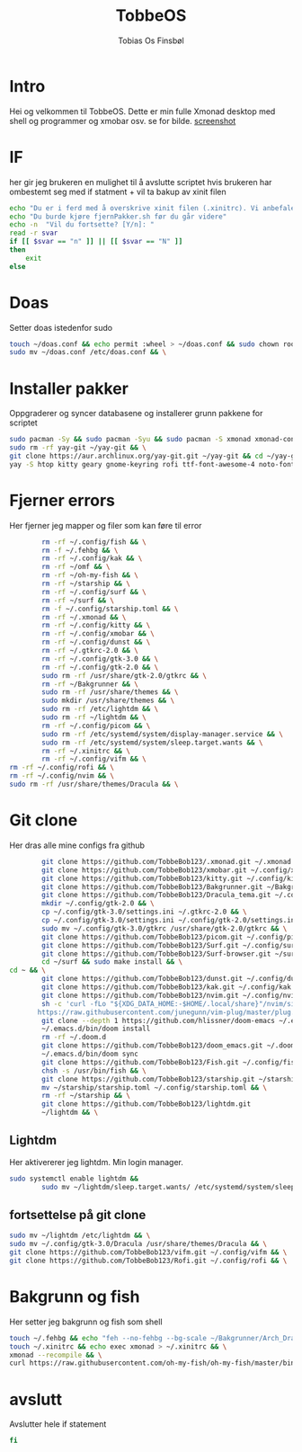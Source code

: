 #+title: TobbeOS
#+AUTHOR: Tobias Os Finsbøl
#+PROPERTY: header-args :tangle TobbeOS.sh

* Intro
Hei og velkommen til TobbeOS. Dette er min fulle Xmonad desktop med shell og programmer og xmobar osv.
se for bilde. [[https://github.com/TobbeBob123/.xmonad/blob/master/NyTobbeOS_skjermdump.png?raw=true][screenshot]]

* IF
her gir jeg brukeren en mulighet til å avslutte scriptet hvis brukeren har ombestemt seg med if statment + vil ta bakup av xinit filen
#+begin_src sh 
echo "Du er i ferd med å overskrive xinit filen (.xinitrc). Vi anbefaler å ta bakup av innholdet av xinit filen."
echo "Du burde kjøre fjernPakker.sh før du går videre"
echo -n  "Vil du fortsette? [Y/n]: "
read -r svar
if [[ $svar == "n" ]] || [[ $svar == "N" ]]
then
    exit
else
#+end_src

* Doas
Setter doas istedenfor sudo
#+begin_src sh 
    touch ~/doas.conf && echo permit :wheel > ~/doas.conf && sudo chown root:root ~/doas.conf && \
    sudo mv ~/doas.conf /etc/doas.conf && \
#+end_src

* Installer pakker
Oppgraderer og syncer databasene og installerer grunn pakkene for scriptet
#+begin_src sh 
    sudo pacman -Sy && sudo pacman -Syu && sudo pacman -S xmonad xmonad-contrib xmobar kakoune xorg xorg-xinit fish starship lib32-mesa && \
    sudo rm -rf yay-git ~/yay-git && \
    git clone https://aur.archlinux.org/yay-git.git ~/yay-git && cd ~/yay-git && makepkg -si && cd && rm -rf yay-git && \
    yay -S htop kitty geary gnome-keyring rofi ttf-font-awesome-4 noto-fonts-emoji xdotool dracula-gtk-theme dracula-icons-git vifm network-manager-applet paru-bin adobe-source-code-pro-fonts pacman-contrib doas xautolock nodejs-lts-fermium lxsession dmenu exa lux-git trayer yad git jre-openjdk lightdm lightdm-gtk-greeter light-locker zip feh scrot dunst pavucontrol nm-connection-editor neovim libreoffice librewolf-bin signal-desktop teams-for-linux pulseaudio picom pcmanfm emacs ripgrep && \
#+end_src

* Fjerner errors
Her fjerner jeg mapper og filer som kan føre til error
#+begin_src sh
                 rm -rf ~/.config/fish && \
                 rm -f ~/.fehbg && \
                 rm -rf ~/.config/kak && \
                 rm -rf ~/omf && \
                 rm -rf ~/oh-my-fish && \
                 rm -rf ~/starship && \
                 rm -rf ~/.config/surf && \
                 rm -rf ~/surf && \
                 rm -f ~/.config/starship.toml && \
                 rm -rf ~/.xmonad && \
                 rm -rf ~/.config/kitty && \
                 rm -rf ~/.config/xmobar && \
                 rm -rf ~/.config/dunst && \
                 rm -rf ~/.gtkrc-2.0 && \
                 rm -rf ~/.config/gtk-3.0 && \
                 rm -rf ~/.config/gtk-2.0 && \
                 sudo rm -rf /usr/share/gtk-2.0/gtkrc && \
                 rm -rf ~/Bakgrunner && \
                 sudo rm -rf /usr/share/themes && \
                 sudo mkdir /usr/share/themes && \
                 sudo rm -rf /etc/lightdm && \
                 sudo rm -rf ~/lightdm && \
                 rm -rf ~/.config/picom && \
                 sudo rm -rf /etc/systemd/system/display-manager.service && \
                 sudo rm -rf /etc/systemd/system/sleep.target.wants && \
                 rm -rf ~/.xinitrc && \
                 rm -rf ~/.config/vifm && \
		 rm -rf ~/.config/rofi && \
		 rm -rf ~/.config/nvim && \
		 sudo rm -rf /usr/share/themes/Dracula && \
#+end_src

* Git clone
Her dras alle mine configs fra github
#+begin_src sh
                 git clone https://github.com/TobbeBob123/.xmonad.git ~/.xmonad && \
                 git clone https://github.com/TobbeBob123/xmobar.git ~/.config/xmobar && \
                 git clone https://github.com/TobbeBob123/kitty.git ~/.config/kitty && \
                 git clone https://github.com/TobbeBob123/Bakgrunner.git ~/Bakgrunner && \
                 git clone https://github.com/TobbeBob123/Dracula_tema.git ~/.config/gtk-3.0 && \
                 mkdir ~/.config/gtk-2.0 && \
                 cp ~/.config/gtk-3.0/settings.ini ~/.gtkrc-2.0 && \
                 cp ~/.config/gtk-3.0/settings.ini ~/.config/gtk-2.0/settings.ini && \
                 sudo mv ~/.config/gtk-3.0/gtkrc /usr/share/gtk-2.0/gtkrc && \
                 git clone https://github.com/TobbeBob123/picom.git ~/.config/picom && \
                 git clone https://github.com/TobbeBob123/Surf.git ~/.config/surf && \
                 git clone https://github.com/TobbeBob123/Surf-browser.git ~/surf && \
                 cd ~/surf && sudo make install && \
		 cd ~ && \
                 git clone https://github.com/TobbeBob123/dunst.git ~/.config/dunst && \
                 git clone https://github.com/TobbeBob123/kak.git ~/.config/kak && \
                 git clone https://github.com/TobbeBob123/nvim.git ~/.config/nvim && \
                 sh -c 'curl -fLo "${XDG_DATA_HOME:-$HOME/.local/share}"/nvim/site/autoload/plug.vim --create-dirs \
                https://raw.githubusercontent.com/junegunn/vim-plug/master/plug.vim' && \
                 git clone --depth 1 https://github.com/hlissner/doom-emacs ~/.emacs.d && \
                 ~/.emacs.d/bin/doom install
                 rm -rf ~/.doom.d
                 git clone https://github.com/TobbeBob123/doom_emacs.git ~/.doom.d
                 ~/.emacs.d/bin/doom sync
                 git clone https://github.com/TobbeBob123/Fish.git ~/.config/fish && \
                 chsh -s /usr/bin/fish && \
                 git clone https://github.com/TobbeBob123/starship.git ~/starship && \
                 mv ~/starship/starship.toml ~/.config/starship.toml && \
                 rm -rf ~/starship && \
                 git clone https://github.com/TobbeBob123/lightdm.git 
                 ~/lightdm && \
#+end_src
** Lightdm
Her aktivererer jeg lightdm. Min login manager.
#+begin_src sh 
		 sudo systemctl enable lightdm &&
                 sudo mv ~/lightdm/sleep.target.wants/ /etc/systemd/system/sleep.target.wants/ && \
#+end_src
** fortsettelse på git clone
#+begin_src sh
                 sudo mv ~/lightdm /etc/lightdm && \
                 sudo mv ~/.config/gtk-3.0/Dracula /usr/share/themes/Dracula && \
                 git clone https://github.com/TobbeBob123/vifm.git ~/.config/vifm && \
                 git clone https://github.com/TobbeBob123/Rofi.git ~/.config/rofi && \
#+end_src

* Bakgrunn og fish
Her setter jeg bakgrunn og fish som shell
#+begin_src sh
                 touch ~/.fehbg && echo "feh --no-fehbg --bg-scale ~/Bakgrunner/Arch_Dracula.png" > ~/.fehbg && \
                 touch ~/.xinitrc && echo exec xmonad > ~/.xinitrc && \
                 xmonad --recompile && \
                 curl https://raw.githubusercontent.com/oh-my-fish/oh-my-fish/master/bin/install | fish
#+end_src
* avslutt
Avslutter hele if statement
#+begin_src sh 
fi
#+end_src
